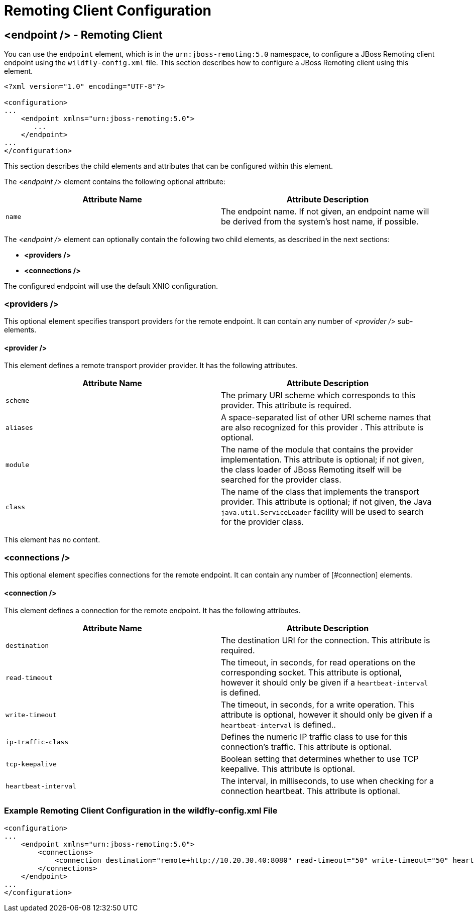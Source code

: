 = Remoting Client Configuration

== <endpoint /> - Remoting Client

You can use the `endpoint` element, which is in the `urn:jboss-remoting:5.0` namespace, to configure a JBoss Remoting client endpoint using the `wildfly-config.xml` file. This section describes how to configure a JBoss Remoting client using this element.

[source, xml]
----
<?xml version="1.0" encoding="UTF-8"?>

<configuration>
...
    <endpoint xmlns="urn:jboss-remoting:5.0">
       ...
    </endpoint>
...
</configuration>
----

This section describes the child elements and attributes that can be configured within this element.

The _<endpoint />_&nbsp;element contains the following optional attribute:

[cols=",",options="header"]
|===
| Attribute Name | Attribute Description
| `name` | The endpoint name.  If not given, an endpoint name will be derived from the system's host name, if possible.
|===

The _<endpoint />_&nbsp;element can optionally contain the following two child elements, as described in the next sections:

* *<providers />*
* *<connections />*

The configured endpoint will use the default XNIO configuration.

=== <providers />

This optional element specifies transport providers for the remote endpoint. It can contain any number of _<provider />_&nbsp;sub-elements.

==== <provider />

This element defines a remote transport provider provider. It has the following attributes.

[cols=",",options="header"]
|===
| Attribute Name | Attribute Description
| `scheme` | The primary URI scheme which corresponds to this provider. This attribute is required.
| `aliases` | A space-separated list of other URI scheme names that are also recognized for this provider . This attribute is optional.
| `module` | The name of the module that contains the provider implementation.  This attribute is optional; if not given, the class loader of JBoss Remoting itself will be searched for the provider class.
| `class` | The name of the class that implements the transport provider.  This attribute is optional; if not given, the Java `java.util.ServiceLoader` facility will be used to search for the provider class.
|===

This element has no content.

=== <connections />

This optional element specifies connections for the remote endpoint. It can contain any number of [#connection] elements.

==== <connection />

This element defines a connection for the remote endpoint. It has the following attributes.

[cols=",",options="header"]
|===
| Attribute Name | Attribute Description
| `destination` | The destination URI for the connection. This attribute is required.
| `read-timeout` | The timeout, in seconds, for read operations on the corresponding socket. This attribute is optional, however it should only be given if a `heartbeat-interval` is defined.
| `write-timeout` | The timeout, in seconds, for a write operation. This attribute is optional, however it should only be given if a `heartbeat-interval` is defined..
| `ip-traffic-class` | Defines the numeric IP traffic class to use for this connection's traffic.  This attribute is optional.
| `tcp-keepalive` | Boolean setting that determines whether to use TCP keepalive. This attribute is optional.
| `heartbeat-interval` | The interval, in milliseconds, to use when checking for a connection heartbeat. This attribute is optional.
|===

=== Example Remoting Client Configuration in the wildfly-config.xml File

[source, xml]
----
<configuration>
...
    <endpoint xmlns="urn:jboss-remoting:5.0">
        <connections>
            <connection destination="remote+http://10.20.30.40:8080" read-timeout="50" write-timeout="50" heartbeat-interval="10000"/>
        </connections>
    </endpoint>
...
</configuration>
----
